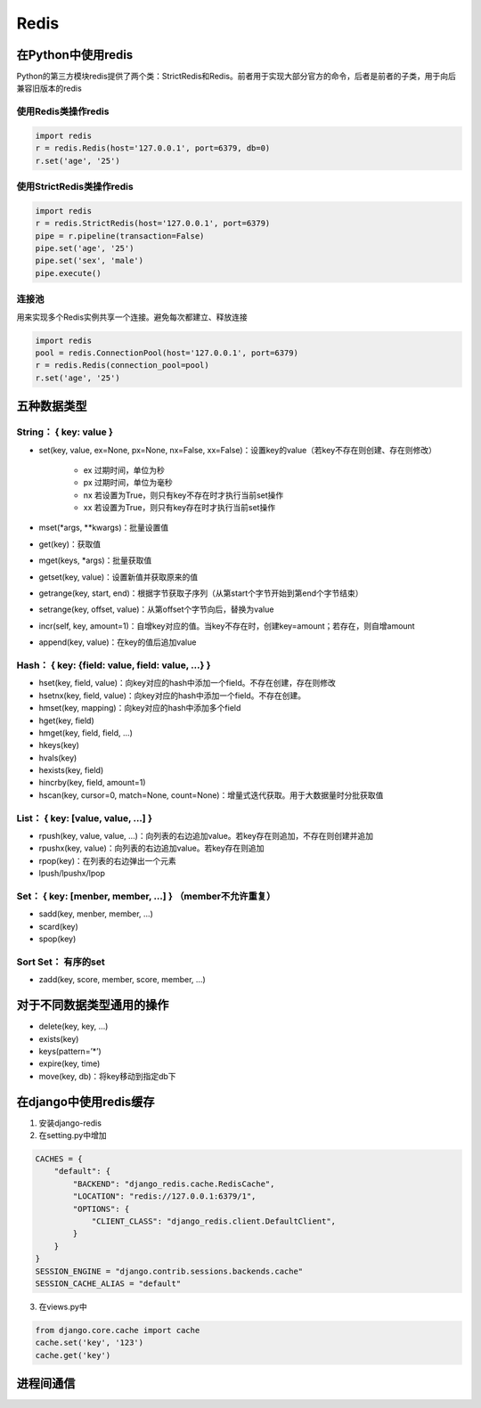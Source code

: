 Redis
==========

在Python中使用redis
-----------------------
Python的第三方模块redis提供了两个类：StrictRedis和Redis。前者用于实现大部分官方的命令，后者是前者的子类，用于向后兼容旧版本的redis

使用Redis类操作redis
'''''''''''''''''''''''

.. code-block:: py

    import redis
    r = redis.Redis(host='127.0.0.1', port=6379, db=0)
    r.set('age', '25')

使用StrictRedis类操作redis
'''''''''''''''''''''''''''''

.. code-block:: py

    import redis
    r = redis.StrictRedis(host='127.0.0.1', port=6379)
    pipe = r.pipeline(transaction=False)
    pipe.set('age', '25')
    pipe.set('sex', 'male')
    pipe.execute()

连接池
''''''''''
用来实现多个Redis实例共享一个连接。避免每次都建立、释放连接

.. code-block:: py

    import redis
    pool = redis.ConnectionPool(host='127.0.0.1', port=6379)
    r = redis.Redis(connection_pool=pool)
    r.set('age', '25')


五种数据类型
---------------

String： { key: value }
'''''''''''''''''''''''''''
- set(key, value, ex=None, px=None, nx=False, xx=False)：设置key的value（若key不存在则创建、存在则修改）

    - ex 过期时间，单位为秒
    - px 过期时间，单位为毫秒
    - nx 若设置为True，则只有key不存在时才执行当前set操作
    - xx 若设置为True，则只有key存在时才执行当前set操作

- mset(*args, **kwargs)：批量设置值
- get(key)：获取值
- mget(keys, *args)：批量获取值
- getset(key, value)：设置新值并获取原来的值
- getrange(key, start, end)：根据字节获取子序列（从第start个字节开始到第end个字节结束）
- setrange(key, offset, value)：从第offset个字节向后，替换为value
- incr(self, key, amount=1)：自增key对应的值。当key不存在时，创建key=amount；若存在，则自增amount
- append(key, value)：在key的值后追加value

Hash： { key: {field: value, field: value, …} }
'''''''''''''''''''''''''''''''''''''''''''''''''''
- hset(key, field, value)：向key对应的hash中添加一个field。不存在创建，存在则修改
- hsetnx(key, field, value)：向key对应的hash中添加一个field。不存在创建。
- hmset(key, mapping)：向key对应的hash中添加多个field
- hget(key, field)
- hmget(key, field, field, …)
- hkeys(key)
- hvals(key)
- hexists(key, field)
- hincrby(key, field, amount=1)
- hscan(key, cursor=0, match=None, count=None)：增量式迭代获取。用于大数据量时分批获取值

List： { key: [value, value, …] }
''''''''''''''''''''''''''''''''''
- rpush(key, value, value, …)：向列表的右边追加value。若key存在则追加，不存在则创建并追加
- rpushx(key, value)：向列表的右边追加value。若key存在则追加
- rpop(key)：在列表的右边弹出一个元素
- lpush/lpushx/lpop

Set： { key: [menber, member, …] } （member不允许重复）
''''''''''''''''''''''''''''''''''''''''''''''''''''''''''''
- sadd(key, menber, member, …)
- scard(key)
- spop(key)

Sort Set： 有序的set
'''''''''''''''''''''''
- zadd(key, score, member, score, member, …)


对于不同数据类型通用的操作
---------------------------

- delete(key, key, …)
- exists(key)
- keys(pattern=’*’)
- expire(key, time)
- move(key, db)：将key移动到指定db下


在django中使用redis缓存
----------------------------
1. 安装django-redis
2. 在setting.py中增加

.. code-block:: py

    CACHES = {
        "default": {
            "BACKEND": "django_redis.cache.RedisCache",
            "LOCATION": "redis://127.0.0.1:6379/1",
            "OPTIONS": {
                "CLIENT_CLASS": "django_redis.client.DefaultClient",
            }
        }
    }
    SESSION_ENGINE = "django.contrib.sessions.backends.cache"
    SESSION_CACHE_ALIAS = "default"

3. 在views.py中

.. code-block:: py

    from django.core.cache import cache
    cache.set('key', '123')
    cache.get('key')


进程间通信
--------------
